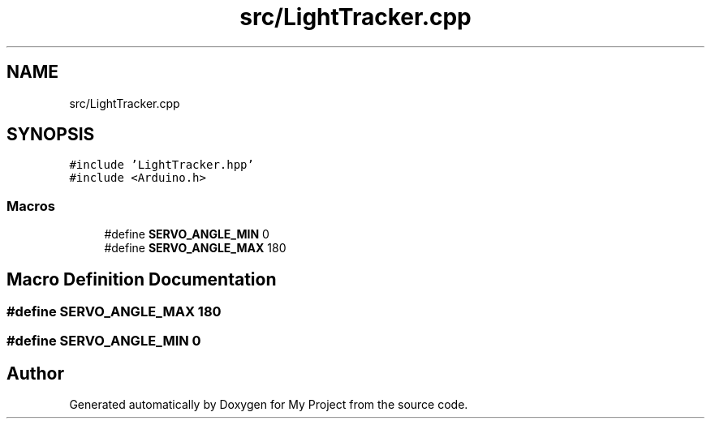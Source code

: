 .TH "src/LightTracker.cpp" 3 "Thu May 14 2020" "My Project" \" -*- nroff -*-
.ad l
.nh
.SH NAME
src/LightTracker.cpp
.SH SYNOPSIS
.br
.PP
\fC#include 'LightTracker\&.hpp'\fP
.br
\fC#include <Arduino\&.h>\fP
.br

.SS "Macros"

.in +1c
.ti -1c
.RI "#define \fBSERVO_ANGLE_MIN\fP   0"
.br
.ti -1c
.RI "#define \fBSERVO_ANGLE_MAX\fP   180"
.br
.in -1c
.SH "Macro Definition Documentation"
.PP 
.SS "#define SERVO_ANGLE_MAX   180"

.SS "#define SERVO_ANGLE_MIN   0"

.SH "Author"
.PP 
Generated automatically by Doxygen for My Project from the source code\&.
